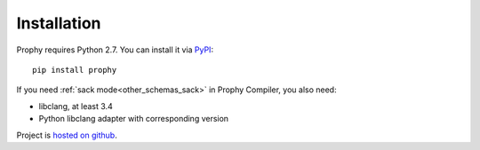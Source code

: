 Installation
------------

Prophy requires Python 2.7. You can install it via `PyPI <https://pypi.python.org/pypi/prophy>`_::

    pip install prophy

If you need :ref:`sack mode<other_schemas_sack>` in Prophy Compiler, you also need:

- libclang, at least 3.4
- Python libclang adapter with corresponding version

Project is `hosted on github <https://github.com/aurzenligl/prophy>`_.
